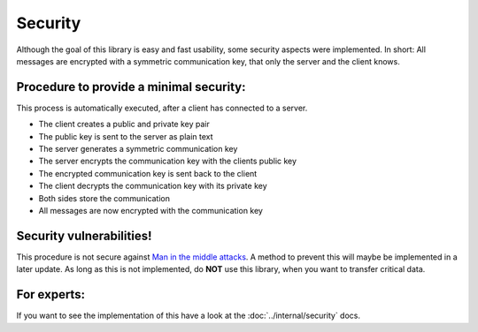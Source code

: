 Security
==========

Although the goal of this library is easy and fast usability, some security
aspects were implemented. In short: All messages are encrypted with a symmetric communication key,
that only the server and the client knows.

Procedure to provide a minimal security:
-----------------------------------------

This process is automatically executed, after a client has connected to a server.

- The client creates a public and private key pair
- The public key is sent to the server as plain text
- The server generates a symmetric communication key
- The server encrypts the communication key with the clients public key
- The encrypted communication key is sent back to the client
- The client decrypts the communication key with its private key
- Both sides store the communication
- All messages are now encrypted with the communication key

Security vulnerabilities!
-------------------------

This procedure is not secure against
`Man in the middle attacks <https://en.wikipedia.org/wiki/Man-in-the-middle_attack>`_.
A method to prevent this will maybe be implemented in a later update. As long as this is not implemented,
do **NOT** use this library, when you want to transfer critical data.

For experts:
------------

If you want to see the implementation of this have a look at the :doc:`../internal/security` docs.
